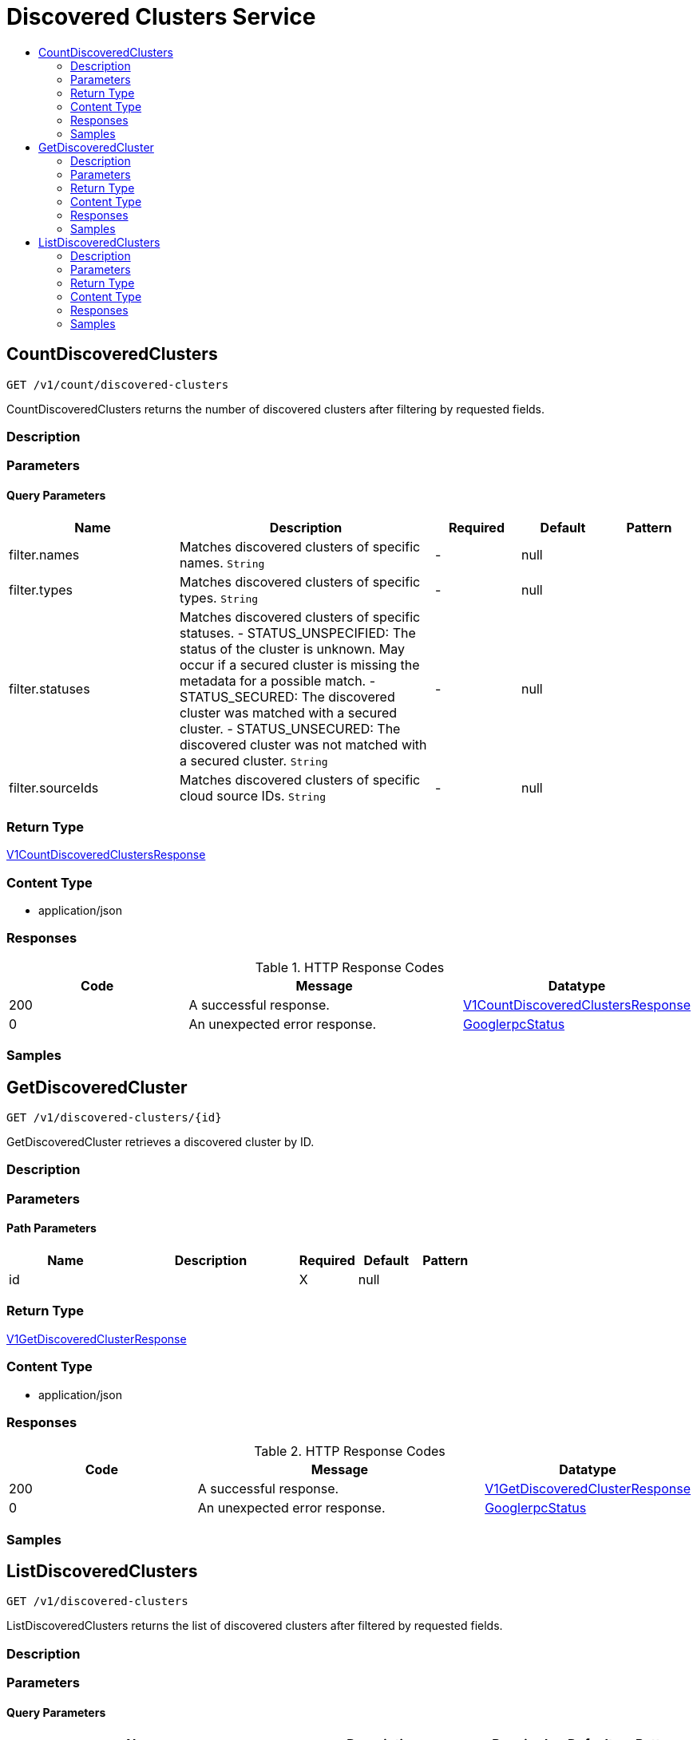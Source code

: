 // Auto-generated by scripts. Do not edit.
:_mod-docs-content-type: ASSEMBLY
[id="DiscoveredClustersService"]
= Discovered Clusters Service
:toc: macro
:toc-title:

toc::[]

:context: DiscoveredClustersService

[id="CountDiscoveredClusters_DiscoveredClustersService"]
== CountDiscoveredClusters

`GET /v1/count/discovered-clusters`

CountDiscoveredClusters returns the number of discovered clusters after filtering by requested fields.

=== Description

=== Parameters

==== Query Parameters

[cols="2,3,1,1,1"]
|===
|Name| Description| Required| Default| Pattern

| filter.names
| Matches discovered clusters of specific names. `String`
| -
| null
| 

| filter.types
| Matches discovered clusters of specific types. `String`
| -
| null
| 

| filter.statuses
| Matches discovered clusters of specific statuses.   - STATUS_UNSPECIFIED: The status of the cluster is unknown. May occur if a secured cluster is missing the metadata for a possible match.  - STATUS_SECURED: The discovered cluster was matched with a secured cluster.  - STATUS_UNSECURED: The discovered cluster was not matched with a secured cluster. `String`
| -
| null
| 

| filter.sourceIds
| Matches discovered clusters of specific cloud source IDs. `String`
| -
| null
| 

|===

=== Return Type

xref:../CommonObjectReference/CommonObjectReference.adoc#V1CountDiscoveredClustersResponse_CommonObjectReference[V1CountDiscoveredClustersResponse]

=== Content Type

* application/json

=== Responses

.HTTP Response Codes
[cols="2,3,1"]
|===
| Code | Message | Datatype

| 200
| A successful response.
|  xref:../CommonObjectReference/CommonObjectReference.adoc#V1CountDiscoveredClustersResponse_CommonObjectReference[V1CountDiscoveredClustersResponse]

| 0
| An unexpected error response.
|  xref:../CommonObjectReference/CommonObjectReference.adoc#GooglerpcStatus_CommonObjectReference[GooglerpcStatus]

|===

=== Samples

[id="GetDiscoveredCluster_DiscoveredClustersService"]
== GetDiscoveredCluster

`GET /v1/discovered-clusters/{id}`

GetDiscoveredCluster retrieves a discovered cluster by ID.

=== Description

=== Parameters

==== Path Parameters

[cols="2,3,1,1,1"]
|===
|Name| Description| Required| Default| Pattern

| id
|  
| X
| null
| 

|===

=== Return Type

xref:../CommonObjectReference/CommonObjectReference.adoc#V1GetDiscoveredClusterResponse_CommonObjectReference[V1GetDiscoveredClusterResponse]

=== Content Type

* application/json

=== Responses

.HTTP Response Codes
[cols="2,3,1"]
|===
| Code | Message | Datatype

| 200
| A successful response.
|  xref:../CommonObjectReference/CommonObjectReference.adoc#V1GetDiscoveredClusterResponse_CommonObjectReference[V1GetDiscoveredClusterResponse]

| 0
| An unexpected error response.
|  xref:../CommonObjectReference/CommonObjectReference.adoc#GooglerpcStatus_CommonObjectReference[GooglerpcStatus]

|===

=== Samples

[id="ListDiscoveredClusters_DiscoveredClustersService"]
== ListDiscoveredClusters

`GET /v1/discovered-clusters`

ListDiscoveredClusters returns the list of discovered clusters after filtered by requested fields.

=== Description

=== Parameters

==== Query Parameters

[cols="2,3,1,1,1"]
|===
|Name| Description| Required| Default| Pattern

| pagination.limit
|  
| -
| null
| 

| pagination.offset
|  
| -
| null
| 

| pagination.sortOption.field
|  
| -
| null
| 

| pagination.sortOption.reversed
|  
| -
| null
| 

| pagination.sortOption.aggregateBy.aggrFunc
|  
| -
| UNSET
| 

| pagination.sortOption.aggregateBy.distinct
|  
| -
| null
| 

| filter.names
| Matches discovered clusters of specific names. `String`
| -
| null
| 

| filter.types
| Matches discovered clusters of specific types. `String`
| -
| null
| 

| filter.statuses
| Matches discovered clusters of specific statuses.   - STATUS_UNSPECIFIED: The status of the cluster is unknown. May occur if a secured cluster is missing the metadata for a possible match.  - STATUS_SECURED: The discovered cluster was matched with a secured cluster.  - STATUS_UNSECURED: The discovered cluster was not matched with a secured cluster. `String`
| -
| null
| 

| filter.sourceIds
| Matches discovered clusters of specific cloud source IDs. `String`
| -
| null
| 

|===

=== Return Type

xref:../CommonObjectReference/CommonObjectReference.adoc#V1ListDiscoveredClustersResponse_CommonObjectReference[V1ListDiscoveredClustersResponse]

=== Content Type

* application/json

=== Responses

.HTTP Response Codes
[cols="2,3,1"]
|===
| Code | Message | Datatype

| 200
| A successful response.
|  xref:../CommonObjectReference/CommonObjectReference.adoc#V1ListDiscoveredClustersResponse_CommonObjectReference[V1ListDiscoveredClustersResponse]

| 0
| An unexpected error response.
|  xref:../CommonObjectReference/CommonObjectReference.adoc#GooglerpcStatus_CommonObjectReference[GooglerpcStatus]

|===

=== Samples
